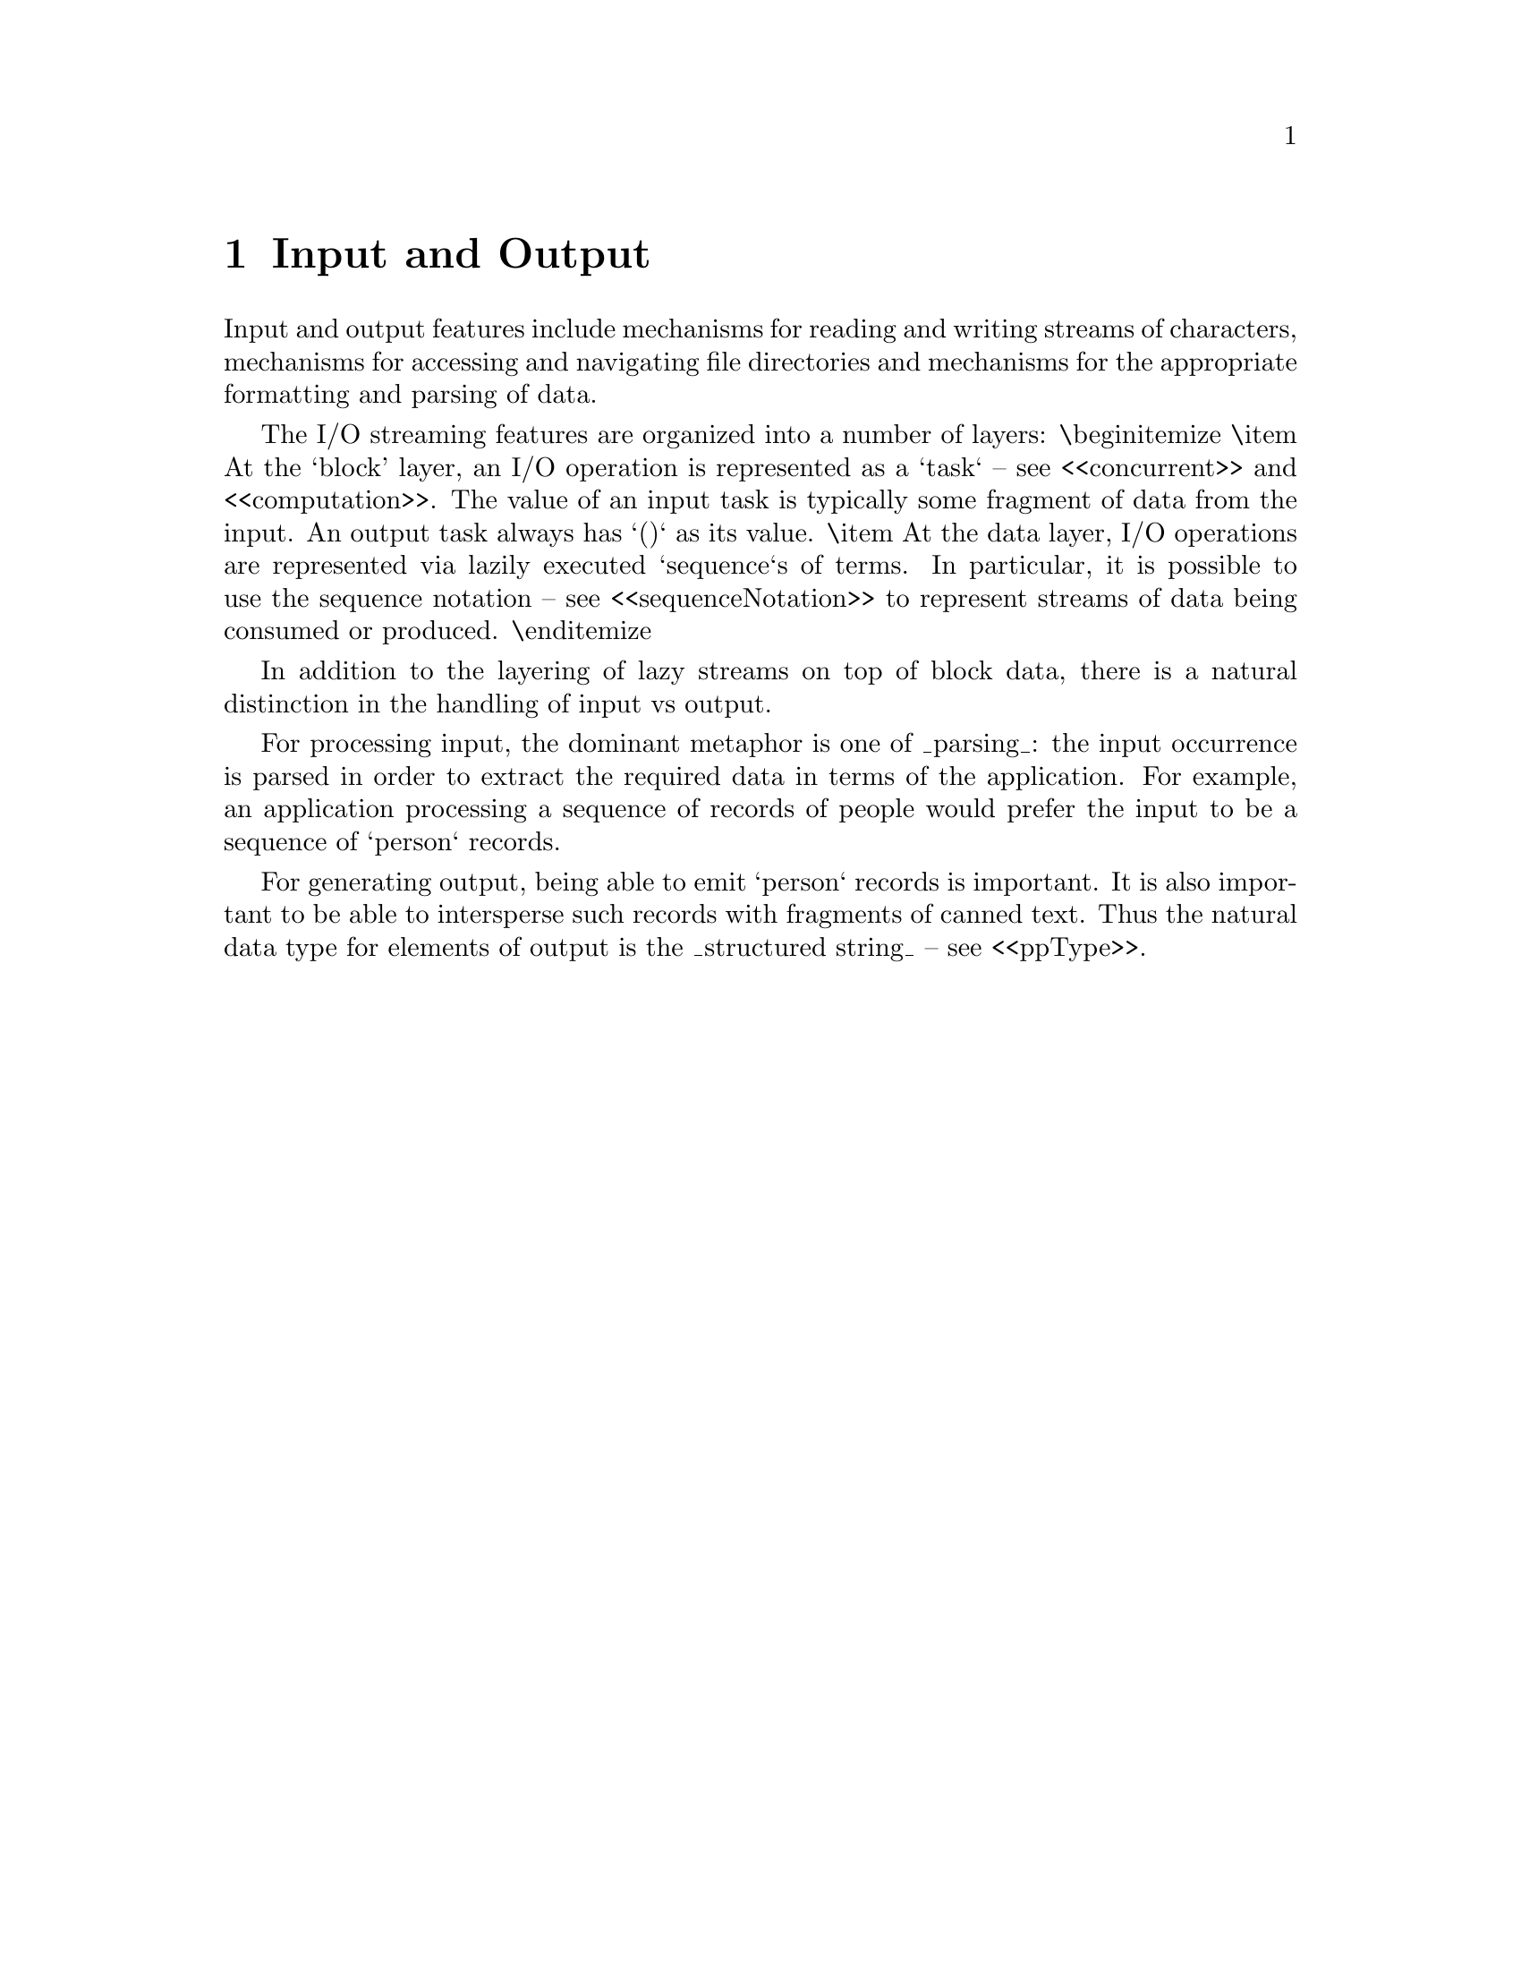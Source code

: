 @node Input and Output
@chapter Input and Output
@cindex io

Input and output features include mechanisms for reading and writing
streams of characters, mechanisms for accessing and navigating file
directories and mechanisms for the appropriate formatting and parsing
of data.


The I/O streaming features are organized into a number of layers:
\begin{itemize}
\item At the `block' layer, an I/O operation is represented as a `task` -- see <<concurrent>> and <<computation>>. The value of an input task is typically some fragment of data from the input. An output task always has `()` as its value.
\item At the data layer, I/O operations are represented via lazily executed `sequence`s of terms. In particular, it is possible to use the sequence notation -- see <<sequenceNotation>> to represent streams of data being consumed or produced.
\end{itemize}

In addition to the layering of lazy streams on top of block data, there is a natural distinction in the handling of input vs output.

For processing input, the dominant metaphor is one of _parsing_: the input occurrence is parsed in order to extract the required data in terms of the application. For example, an application processing a sequence of records of people would prefer the input to be a sequence of `person` records.

For generating output, being able to emit `person` records is important. It is also important to be able to intersperse such records with fragments of canned text. Thus the natural data type for elements of output is the _structured string_ -- see <<ppType>>.
